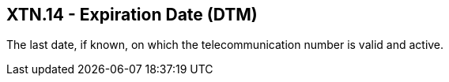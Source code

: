 == XTN.14 - Expiration Date (DTM)

[datatype-definition]
The last date, if known, on which the telecommunication number is valid and active.

